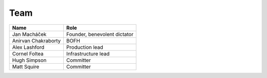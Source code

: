 .. _team:

####
Team
####

===================  ============================
Name                 Role                      
===================  ============================
Jan Macháček         Founder, benevolent dictator
Anirvan Chakraborty  BOFH
Alex Lashford        Production lead
Cornel Foltea        Infrastructure lead
Hugh Simpson         Committer
Matt Squire          Committer
===================  ============================
